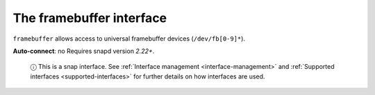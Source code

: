 .. 7814.md

.. _the-framebuffer-interface:

The framebuffer interface
=========================

``framebuffer`` allows access to universal framebuffer devices (``/dev/fb[0-9]*``).

**Auto-connect**: no Requires snapd version *2.22+*.

   ⓘ This is a snap interface. See :ref:`Interface management <interface-management>` and :ref:`Supported interfaces <supported-interfaces>` for further details on how interfaces are used.
